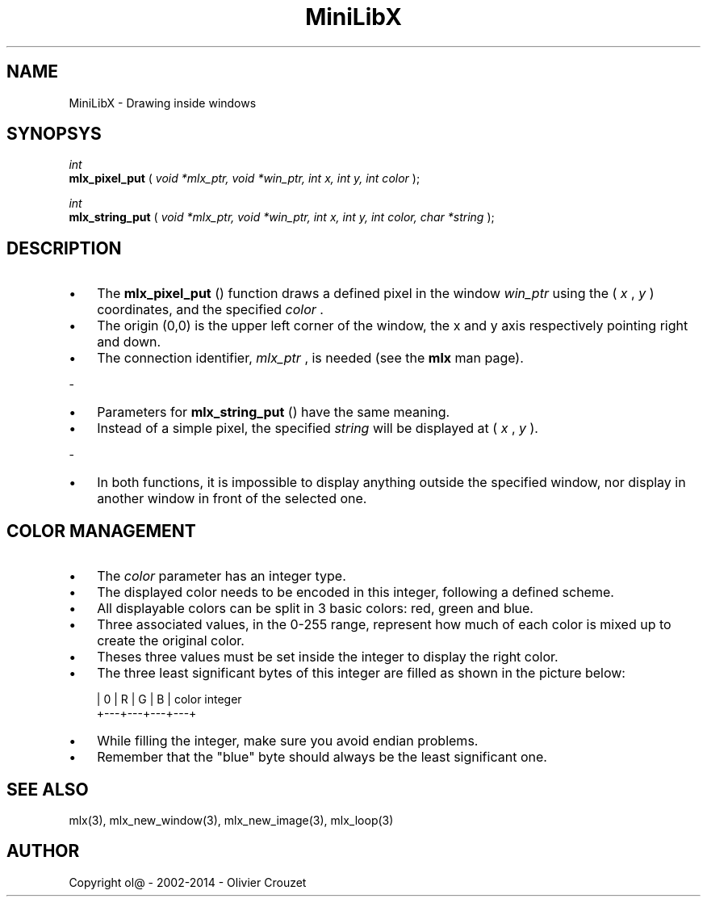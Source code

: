 .TH MiniLibX 3 "September 19, 2002"

.SH NAME

MiniLibX - Drawing inside windows

.SH SYNOPSYS

.nf
.I int
.fi
.B mlx_pixel_put
(
.I void *mlx_ptr, void *win_ptr, int x, int y, int color
);

.nf
.I int
.fi
.B mlx_string_put
(
.I void *mlx_ptr, void *win_ptr, int x, int y, int color, char *string
);

.SH DESCRIPTION

.IP \[bu] 3
The
.B mlx_pixel_put
() function draws a defined pixel in the window
.I win_ptr
using the (
.I x
,
.I y
) coordinates, and the specified
.I color
\&.
.IP \[bu]
The origin (0,0) is the upper left corner of the window, the x and y axis
respectively pointing right and down.
.IP \[bu]
The connection
identifier,
.I mlx_ptr
, is needed (see the
.B mlx
man page).
.P
-
.IP \[bu] 3
Parameters for
.B mlx_string_put
() have the same meaning.
.IP \[bu]
Instead of a simple pixel, the specified
.I string
will be displayed at (
.I x
,
.I y
).
.P
-
.IP \[bu] 3
In both functions, it is impossible to display anything outside the
specified window, nor display in another window in front of the selected one.

.SH COLOR MANAGEMENT

.IP \[bu] 3
The
.I color
parameter has an integer type.
.IP \[bu]
The displayed color needs to be encoded
in this integer, following a defined scheme.
.IP \[bu]
All displayable colors
can be split in 3 basic colors: red, green and blue.
.IP \[bu]
Three associated
values, in the 0-255 range, represent how much of each color is mixed up
to create the original color.
.IP \[bu]
Theses three values must be set inside the
integer to display the right color.
.IP \[bu]
The three least significant bytes of
this integer are filled as shown in the picture below:

.nf
        | 0 | R | G | B |   color integer
        +---+---+---+---+
.fi

.IP \[bu]
While filling the integer, make sure you avoid endian problems.
.IP \[bu]
Remember
that the "blue" byte should always be the least significant one.

.SH SEE ALSO

mlx(3), mlx_new_window(3), mlx_new_image(3), mlx_loop(3)

.SH AUTHOR
Copyright ol@ - 2002-2014 - Olivier Crouzet
